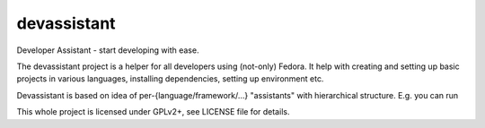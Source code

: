 devassistant
============

Developer Assistant - start developing with ease.

The devassistant project is a helper for all developers using (not-only) Fedora. It help with creating and setting up basic projects in various languages, installing dependencies, setting up environment etc.

Devassistant is based on idea of per-{language/framework/...} "assistants" with hierarchical structure. E.g. you can run

.. code:: sh
 $ devassistant python django -n ~/myproject # sets up Django project named "myproject" inside your home dir
 $ devassistant python flask -n ~/flaskproject # sets up Flask project named "flaskproject" inside your home dir
 $ devassistant java jsf -n ~/alsomyproject # sets up RoR project named "alsomyproject" inside your home dir

This whole project is licensed under GPLv2+, see LICENSE file for details.
